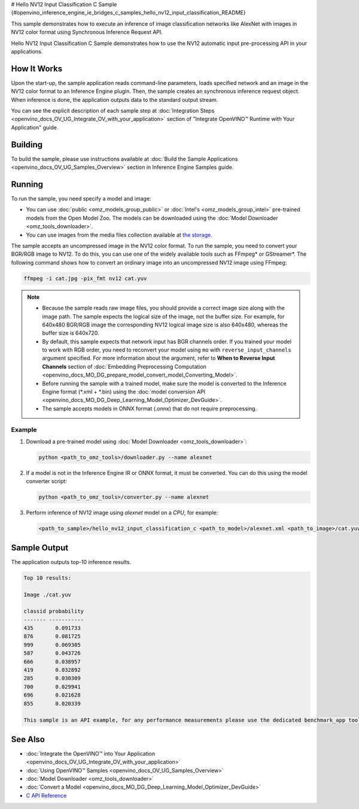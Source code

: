 # Hello NV12 Input Classification C Sample {#openvino_inference_engine_ie_bridges_c_samples_hello_nv12_input_classification_README}


.. meta::
   :description: Learn how to do inference of an image 
                 classification model with images in NV12 color format using  
                 Synchronous Inference Request (C) API.


This sample demonstrates how to execute an inference of image classification networks like AlexNet with images in NV12 color format using Synchronous Inference Request API.

Hello NV12 Input Classification C Sample demonstrates how to use the NV12 automatic input pre-processing API in your applications.

.. tab-set::

   .. tab-item:: Requirements 

      +-----------------------------------------+---------------------------------------------------------------------------------------+
      | Options                                 | Values                                                                                |
      +=========================================+=======================================================================================+
      | Validated Models                        | :doc:`alexnet <omz_models_model_alexnet>`                                             |
      +-----------------------------------------+---------------------------------------------------------------------------------------+
      | Model Format                            | Inference Engine Intermediate Representation (\*.xml + \*.bin), ONNX (\*.onnx)        |
      +-----------------------------------------+---------------------------------------------------------------------------------------+
      | Validated images                        | An uncompressed image in the NV12 color format - \*.yuv                               |
      +-----------------------------------------+---------------------------------------------------------------------------------------+
      | Supported devices                       | :doc:`All <openvino_docs_OV_UG_supported_plugins_Supported_Devices>`                  |
      +-----------------------------------------+---------------------------------------------------------------------------------------+
      | Other language realization              | :doc:`C++ <openvino_inference_engine_samples_hello_nv12_input_classification_README>` |
      +-----------------------------------------+---------------------------------------------------------------------------------------+

   .. tab-item:: C API 

      +-----------------------------------------+-----------------------------------------------------------+--------------------------------------------------------+
      | Feature                                 | API                                                       | Description                                            |
      +=========================================+===========================================================+========================================================+
      | Node Operations                         | ``ov_port_get_any_name``                                  | Get a layer name                                       |
      +-----------------------------------------+-----------------------------------------------------------+--------------------------------------------------------+
      | Infer Request Operations                | ``ov_infer_request_set_tensor``,                          | Operate with tensors                                   |
      |                                         | ``ov_infer_request_get_output_tensor_by_index``           |                                                        |
      +-----------------------------------------+-----------------------------------------------------------+--------------------------------------------------------+
      | Preprocessing                           | ``ov_preprocess_input_tensor_info_set_color_format``,     | Change the color format of the input data              |
      |                                         | ``ov_preprocess_preprocess_steps_convert_element_type``,  |                                                        |
      |                                         | ``ov_preprocess_preprocess_steps_convert_color``          |                                                        |
      +-----------------------------------------+-----------------------------------------------------------+--------------------------------------------------------+


      Basic Inference Engine API is covered by :doc:`Hello Classification C sample <openvino_inference_engine_ie_bridges_c_samples_hello_classification_README>`.

   .. tab-item:: Sample Code

      .. doxygensnippet:: samples/c/hello_nv12_input_classification/main.c
         :language: c

How It Works
############

Upon the start-up, the sample application reads command-line parameters, loads specified network and an image in the NV12 color format to an Inference Engine plugin. Then, the sample creates an synchronous inference request object. When inference is done, the application outputs data to the standard output stream.

You can see the explicit description of each sample step at :doc:`Integration Steps <openvino_docs_OV_UG_Integrate_OV_with_your_application>` section of "Integrate OpenVINO™ Runtime with Your Application" guide.

Building
########

To build the sample, please use instructions available at :doc:`Build the Sample Applications <openvino_docs_OV_UG_Samples_Overview>` section in Inference Engine Samples guide.

Running
#######

To run the sample, you need specify a model and image:

- You can use :doc:`public <omz_models_group_public>` or :doc:`Intel's <omz_models_group_intel>` pre-trained models from the Open Model Zoo. The models can be downloaded using the :doc:`Model Downloader <omz_tools_downloader>`.
- You can use images from the media files collection available at `the storage <https://storage.openvinotoolkit.org/data/test_data>`__.

The sample accepts an uncompressed image in the NV12 color format. To run the sample, you need to convert your BGR/RGB image to NV12. To do this, you can use one of the widely available tools such as FFmpeg\* or GStreamer\*. The following command shows how to convert an ordinary image into an uncompressed NV12 image using FFmpeg:

.. code-block:: sh
   
   ffmpeg -i cat.jpg -pix_fmt nv12 cat.yuv

.. note::
  
   - Because the sample reads raw image files, you should provide a correct image size along with the image path. The sample expects the logical size of the image, not the buffer size. For example, for 640x480 BGR/RGB image the corresponding NV12 logical image size is also 640x480, whereas the buffer size is 640x720.
   - By default, this sample expects that network input has BGR channels order. If you trained your model to work with RGB order, you need to reconvert your model using ``mo`` with ``reverse_input_channels`` argument specified. For more information about the argument, refer to **When to Reverse Input Channels** section of :doc:`Embedding Preprocessing Computation <openvino_docs_MO_DG_prepare_model_convert_model_Converting_Model>`.
   - Before running the sample with a trained model, make sure the model is converted to the Inference Engine format (\*.xml + \*.bin) using the :doc:`model conversion API <openvino_docs_MO_DG_Deep_Learning_Model_Optimizer_DevGuide>`.
   - The sample accepts models in ONNX format (.onnx) that do not require preprocessing.

Example
+++++++

1. Download a pre-trained model using :doc:`Model Downloader <omz_tools_downloader>`:
   
   .. code-block:: console
      
      python <path_to_omz_tools>/downloader.py --name alexnet

2. If a model is not in the Inference Engine IR or ONNX format, it must be converted. You can do this using the model converter script:
   
   .. code-block:: console

      python <path_to_omz_tools>/converter.py --name alexnet

3. Perform inference of NV12 image using `alexnet` model on a `CPU`, for example:
   
   .. code-block:: console
      
      <path_to_sample>/hello_nv12_input_classification_c <path_to_model>/alexnet.xml <path_to_image>/cat.yuv 300x300 CPU

Sample Output
#############

The application outputs top-10 inference results.

.. code-block:: console
   
   Top 10 results:
   
   Image ./cat.yuv
   
   classid probability
   ------- -----------
   435       0.091733
   876       0.081725
   999       0.069305
   587       0.043726
   666       0.038957
   419       0.032892
   285       0.030309
   700       0.029941
   696       0.021628
   855       0.020339
   
   This sample is an API example, for any performance measurements please use the dedicated benchmark_app tool

See Also
########

- :doc:`Integrate the OpenVINO™ into Your Application <openvino_docs_OV_UG_Integrate_OV_with_your_application>`
- :doc:`Using OpenVINO™ Samples <openvino_docs_OV_UG_Samples_Overview>`
- :doc:`Model Downloader <omz_tools_downloader>`
- :doc:`Convert a Model <openvino_docs_MO_DG_Deep_Learning_Model_Optimizer_DevGuide>`
- `C API Reference <https://docs.openvino.ai/2023.1/api/api_reference.html>`__


